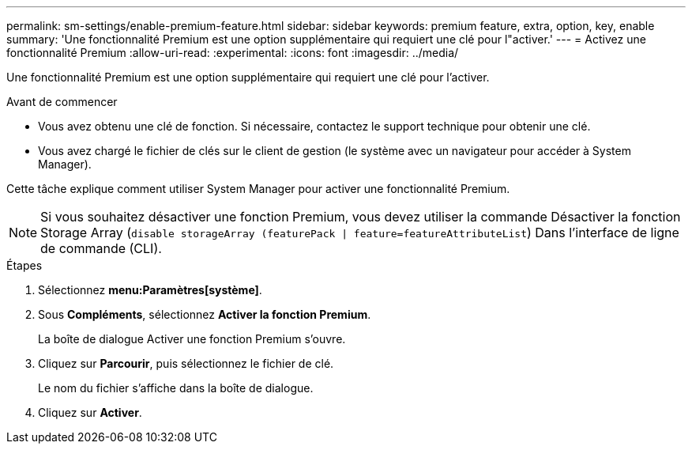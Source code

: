 ---
permalink: sm-settings/enable-premium-feature.html 
sidebar: sidebar 
keywords: premium feature, extra, option, key, enable 
summary: 'Une fonctionnalité Premium est une option supplémentaire qui requiert une clé pour l"activer.' 
---
= Activez une fonctionnalité Premium
:allow-uri-read: 
:experimental: 
:icons: font
:imagesdir: ../media/


[role="lead"]
Une fonctionnalité Premium est une option supplémentaire qui requiert une clé pour l'activer.

.Avant de commencer
* Vous avez obtenu une clé de fonction. Si nécessaire, contactez le support technique pour obtenir une clé.
* Vous avez chargé le fichier de clés sur le client de gestion (le système avec un navigateur pour accéder à System Manager).


Cette tâche explique comment utiliser System Manager pour activer une fonctionnalité Premium.

[NOTE]
====
Si vous souhaitez désactiver une fonction Premium, vous devez utiliser la commande Désactiver la fonction Storage Array (`disable storageArray (featurePack | feature=featureAttributeList`) Dans l'interface de ligne de commande (CLI).

====
.Étapes
. Sélectionnez *menu:Paramètres[système]*.
. Sous *Compléments*, sélectionnez *Activer la fonction Premium*.
+
La boîte de dialogue Activer une fonction Premium s'ouvre.

. Cliquez sur *Parcourir*, puis sélectionnez le fichier de clé.
+
Le nom du fichier s'affiche dans la boîte de dialogue.

. Cliquez sur *Activer*.

